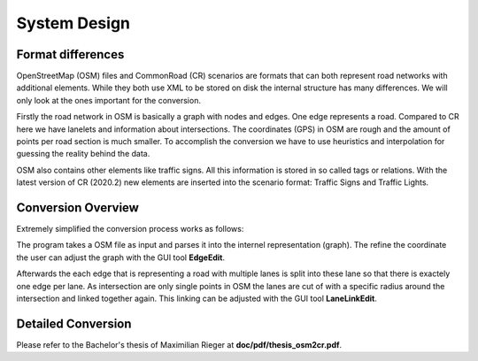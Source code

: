System Design
=============

Format differences
------------------

OpenStreetMap (OSM) files and CommonRoad (CR) scenarios are formats that can both represent road networks with additional elements. While they both use XML to be stored on disk the internal structure has many differences. 
We will only look at the ones important for the conversion.

Firstly the road network in OSM is basically a graph with nodes and edges. One edge represents a road. Compared to CR here we have lanelets and information about intersections.
The coordinates (GPS) in OSM are rough and the amount of points per road section is much smaller.
To accomplish the conversion we have to use heuristics and interpolation for guessing the reality behind the data.

OSM also contains other elements like traffic signs. All this information is stored in so called tags or relations. With the latest version of CR (2020.2) new elements are inserted into the scenario format: Traffic Signs and Traffic Lights.

Conversion Overview
-------------------

Extremely simplified the conversion process works as follows:

.. image::
 images/OSM_control_flow.png
 :width: 500

The program takes a OSM file as input and parses it into the internel representation (graph). The refine the coordinate the user can adjust the graph with the GUI tool **EdgeEdit**. 

.. image::
 images/example_edgeedit.png
 :width: 500

Afterwards the each edge that is representing a road with multiple lanes is split into these lane so that there is exactely one edge per lane. As intersection are only single points in OSM the lanes are cut of with a specific radius around the intersection and linked together again. This linking can be adjusted with the GUI tool **LaneLinkEdit**. 

.. image::
 images/example_lanelinkedit.png
 :width: 500

Detailed Conversion
-------------------

Please refer to the Bachelor's thesis of Maximilian Rieger at **doc/pdf/thesis_osm2cr.pdf**.